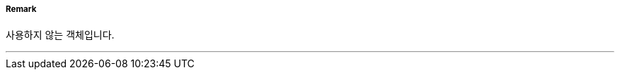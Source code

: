 // tag::StructureOverNavigableWater[]
===== Remark
사용하지 않는 객체입니다.

---
// end::StructureOverNavigableWater[]
